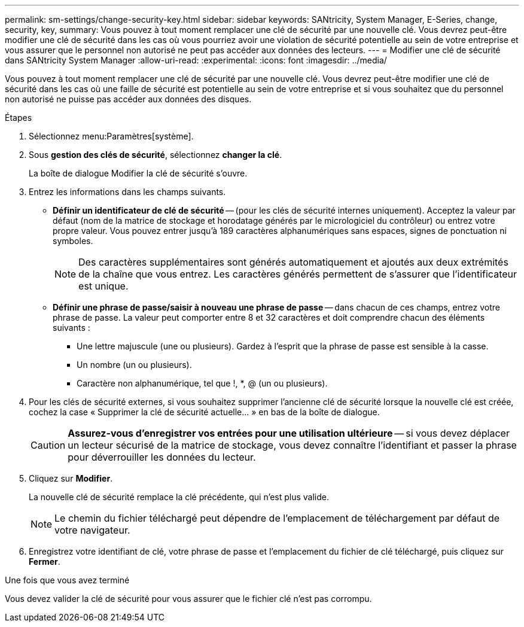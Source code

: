 ---
permalink: sm-settings/change-security-key.html 
sidebar: sidebar 
keywords: SANtricity, System Manager, E-Series, change, security, key, 
summary: Vous pouvez à tout moment remplacer une clé de sécurité par une nouvelle clé. Vous devrez peut-être modifier une clé de sécurité dans les cas où vous pourriez avoir une violation de sécurité potentielle au sein de votre entreprise et vous assurer que le personnel non autorisé ne peut pas accéder aux données des lecteurs. 
---
= Modifier une clé de sécurité dans SANtricity System Manager
:allow-uri-read: 
:experimental: 
:icons: font
:imagesdir: ../media/


[role="lead"]
Vous pouvez à tout moment remplacer une clé de sécurité par une nouvelle clé. Vous devrez peut-être modifier une clé de sécurité dans les cas où une faille de sécurité est potentielle au sein de votre entreprise et si vous souhaitez que du personnel non autorisé ne puisse pas accéder aux données des disques.

.Étapes
. Sélectionnez menu:Paramètres[système].
. Sous *gestion des clés de sécurité*, sélectionnez *changer la clé*.
+
La boîte de dialogue Modifier la clé de sécurité s'ouvre.

. Entrez les informations dans les champs suivants.
+
** *Définir un identificateur de clé de sécurité* -- (pour les clés de sécurité internes uniquement). Acceptez la valeur par défaut (nom de la matrice de stockage et horodatage générés par le micrologiciel du contrôleur) ou entrez votre propre valeur. Vous pouvez entrer jusqu'à 189 caractères alphanumériques sans espaces, signes de ponctuation ni symboles.
+
[NOTE]
====
Des caractères supplémentaires sont générés automatiquement et ajoutés aux deux extrémités de la chaîne que vous entrez. Les caractères générés permettent de s'assurer que l'identificateur est unique.

====
** *Définir une phrase de passe/saisir à nouveau une phrase de passe* -- dans chacun de ces champs, entrez votre phrase de passe. La valeur peut comporter entre 8 et 32 caractères et doit comprendre chacun des éléments suivants :
+
*** Une lettre majuscule (une ou plusieurs). Gardez à l'esprit que la phrase de passe est sensible à la casse.
*** Un nombre (un ou plusieurs).
*** Caractère non alphanumérique, tel que !, *, @ (un ou plusieurs).




. Pour les clés de sécurité externes, si vous souhaitez supprimer l'ancienne clé de sécurité lorsque la nouvelle clé est créée, cochez la case « Supprimer la clé de sécurité actuelle... » en bas de la boîte de dialogue.
+
[CAUTION]
====
*Assurez-vous d'enregistrer vos entrées pour une utilisation ultérieure* -- si vous devez déplacer un lecteur sécurisé de la matrice de stockage, vous devez connaître l'identifiant et passer la phrase pour déverrouiller les données du lecteur.

====
. Cliquez sur *Modifier*.
+
La nouvelle clé de sécurité remplace la clé précédente, qui n'est plus valide.

+
[NOTE]
====
Le chemin du fichier téléchargé peut dépendre de l'emplacement de téléchargement par défaut de votre navigateur.

====
. Enregistrez votre identifiant de clé, votre phrase de passe et l'emplacement du fichier de clé téléchargé, puis cliquez sur *Fermer*.


.Une fois que vous avez terminé
Vous devez valider la clé de sécurité pour vous assurer que le fichier clé n'est pas corrompu.
